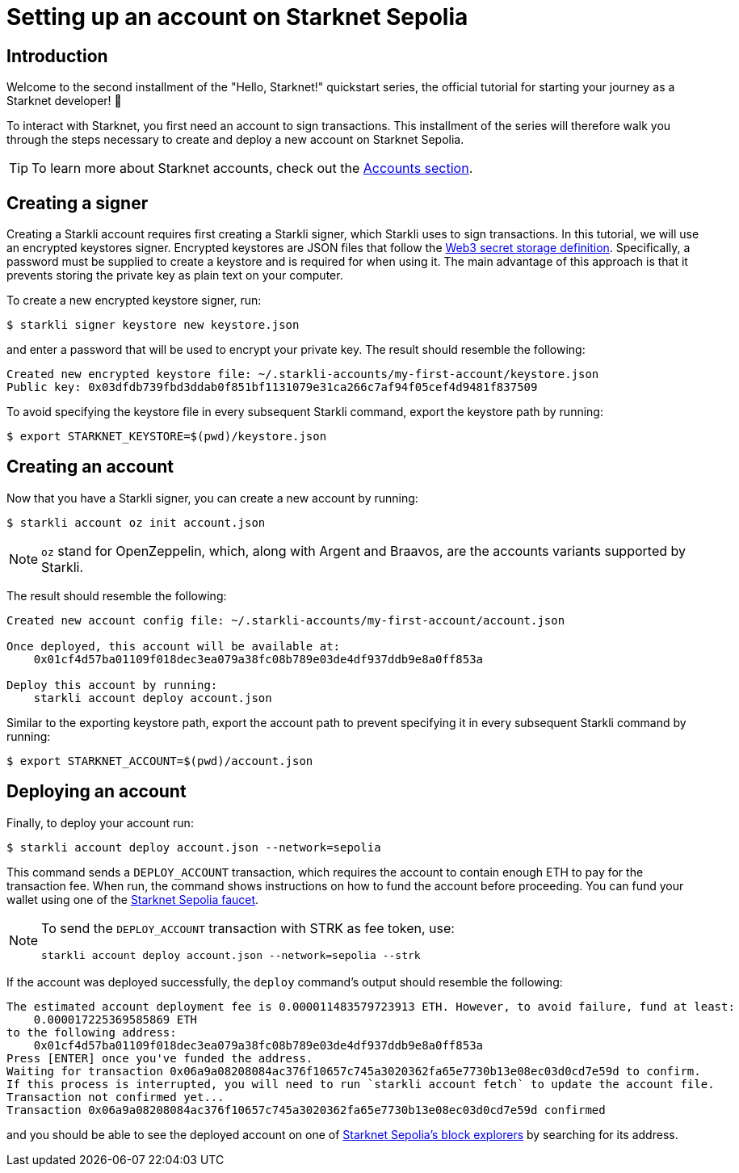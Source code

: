= Setting up an account on Starknet Sepolia

== Introduction

Welcome to the second installment of the "Hello, Starknet!" quickstart series, the official tutorial for starting your journey as a Starknet developer! 🚀

To interact with Starknet, you first need an account to sign transactions. This installment of the series will therefore walk you through the steps necessary to create and deploy a new account on Starknet Sepolia.

[TIP]
====
To learn more about Starknet accounts, check out the xref:architecture-and-concepts:accounts/introduction.adoc[Accounts section].
====

== Creating a signer

Creating a Starkli account requires first creating a Starkli signer, which Starkli uses to sign transactions.
In this tutorial, we will use an encrypted keystores signer.
Encrypted keystores are JSON files that follow the https://ethereum.org/en/developers/docs/data-structures-and-encoding/web3-secret-storage/[Web3 secret storage definition^].
Specifically, a password must be supplied to create a keystore and is required for when using it.
The main advantage of this approach is that it prevents storing the private key as plain text on your computer.

To create a new encrypted keystore signer, run:

[source,console]
----
$ starkli signer keystore new keystore.json
----

and enter a password that will be used to encrypt your private key. The result should resemble the following:

[source,console]
----
Created new encrypted keystore file: ~/.starkli-accounts/my-first-account/keystore.json
Public key: 0x03dfdb739fbd3ddab0f851bf1131079e31ca266c7af94f05cef4d9481f837509
----

To avoid specifying the keystore file in every subsequent Starkli command, export the keystore path by running:

[source,console]
----
$ export STARKNET_KEYSTORE=$(pwd)/keystore.json
----

== Creating an account

Now that you have a Starkli signer, you can create a new account by running:

[source,console]
----
$ starkli account oz init account.json
----

[NOTE]
====
`oz` stand for OpenZeppelin, which, along with Argent and Braavos, are the accounts variants supported by Starkli.
====

The result should resemble the following:

[source,console]
----
Created new account config file: ~/.starkli-accounts/my-first-account/account.json

Once deployed, this account will be available at:
    0x01cf4d57ba01109f018dec3ea079a38fc08b789e03de4df937ddb9e8a0ff853a

Deploy this account by running:
    starkli account deploy account.json
----

Similar to the exporting keystore path, export the account path to prevent specifying it in every subsequent Starkli command by running:

[source,console]
----
$ export STARKNET_ACCOUNT=$(pwd)/account.json
----

== Deploying an account

Finally, to deploy your account run:

[source,console]
----
$ starkli account deploy account.json --network=sepolia
----

This command sends a `DEPLOY_ACCOUNT` transaction, which requires the account to contain enough ETH to pay for the transaction fee. 
When run, the command shows instructions on how to fund the account before proceeding.
You can fund your wallet using one of the https://starknet-faucet.vercel.app/[Starknet Sepolia faucet^].

[NOTE]
====
To send the `DEPLOY_ACCOUNT` transaction with STRK as fee token, use:
[source,terminal]
----
starkli account deploy account.json --network=sepolia --strk
----
====

If the account was deployed successfully, the `deploy` command's output should resemble the following:

[source,console]
----
The estimated account deployment fee is 0.000011483579723913 ETH. However, to avoid failure, fund at least:
    0.000017225369585869 ETH
to the following address:
    0x01cf4d57ba01109f018dec3ea079a38fc08b789e03de4df937ddb9e8a0ff853a
Press [ENTER] once you've funded the address.
Waiting for transaction 0x06a9a08208084ac376f10657c745a3020362fa65e7730b13e08ec03d0cd7e59d to confirm.
If this process is interrupted, you will need to run `starkli account fetch` to update the account file.
Transaction not confirmed yet...
Transaction 0x06a9a08208084ac376f10657c745a3020362fa65e7730b13e08ec03d0cd7e59d confirmed
----

and you should be able to see the deployed account on one of xref:tools:ref-block-explorers.adoc[Starknet Sepolia's block explorers] by searching for its address.

